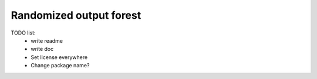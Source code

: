 Randomized output forest
========================


TODO list:
    - write readme
    - write doc
    - Set license everywhere
    - Change package name?
